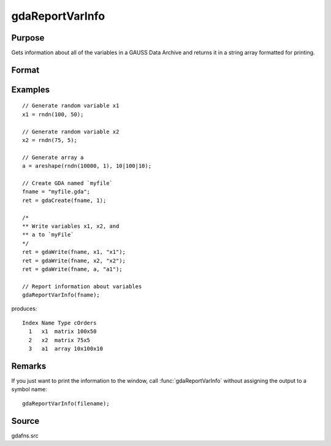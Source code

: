 
gdaReportVarInfo
==============================================

Purpose
----------------

Gets information about all of the variables in a GAUSS Data
Archive and returns it in a string array formatted for printing.

Format
----------------
.. function:: vinfo = gdaReportVarInfo(filename)

    :param filename: name of data file.
    :type filename: string

    :return vinfo: containing variable information.

    :rtype vinfo: Nx1 string array

Examples
----------------

::

    // Generate random variable x1
    x1 = rndn(100, 50);

    // Generate random variable x2
    x2 = rndn(75, 5);

    // Generate array a
    a = areshape(rndn(10000, 1), 10|100|10);

    // Create GDA named `myfile`
    fname = "myfile.gda";
    ret = gdaCreate(fname, 1);

    /*
    ** Write variables x1, x2, and
    ** a to `myFile`
    */
    ret = gdaWrite(fname, x1, "x1");
    ret = gdaWrite(fname, x2, "x2");
    ret = gdaWrite(fname, a, "a1");

    // Report information about variables
    gdaReportVarInfo(fname);

produces:

::

    Index Name Type cOrders
      1   x1  matrix 100x50
      2   x2  matrix 75x5
      3   a1  array 10x100x10

Remarks
-------

If you just want to print the information to the window, call
:func:`gdaReportVarInfo` without assigning the output to a symbol name:

::

    gdaReportVarInfo(filename);


Source
------

gdafns.src

.. seealso:: Functions :func:`gdaGetVarInfo`, :func:`gdaGetNames`, :func:`gdaGetTypes`, :func:`gdaGetOrders`
